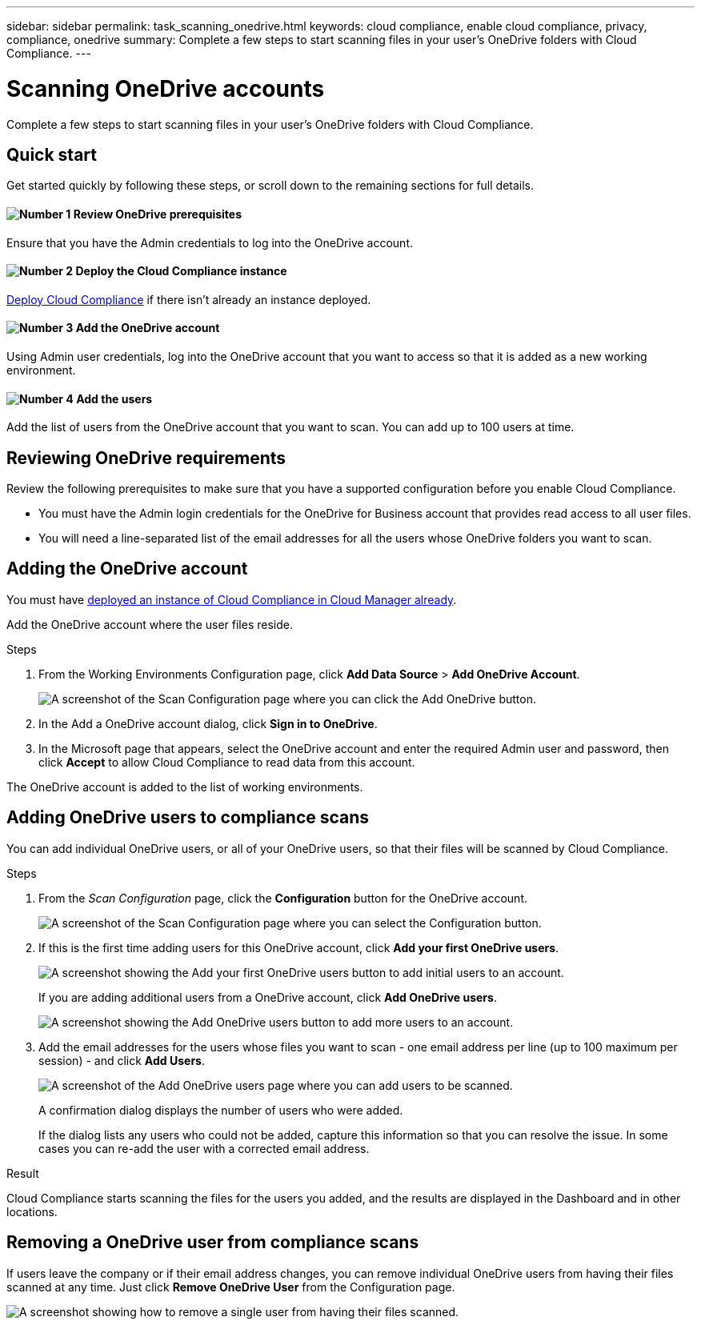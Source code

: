 ---
sidebar: sidebar
permalink: task_scanning_onedrive.html
keywords: cloud compliance, enable cloud compliance, privacy, compliance, onedrive
summary: Complete a few steps to start scanning files in your user's OneDrive folders with Cloud Compliance.
---

= Scanning OneDrive accounts
:hardbreaks:
:nofooter:
:icons: font
:linkattrs:
:imagesdir: ./media/

[.lead]
Complete a few steps to start scanning files in your user's OneDrive folders with Cloud Compliance.

== Quick start

Get started quickly by following these steps, or scroll down to the remaining sections for full details.

==== image:number1.png[Number 1] Review OneDrive prerequisites

[role="quick-margin-para"]
Ensure that you have the Admin credentials to log into the OneDrive account.

==== image:number2.png[Number 2] Deploy the Cloud Compliance instance

[role="quick-margin-para"]
link:task_deploy_cloud_compliance.html[Deploy Cloud Compliance^] if there isn't already an instance deployed.

==== image:number3.png[Number 3] Add the OneDrive account

[role="quick-margin-para"]
Using Admin user credentials, log into the OneDrive account that you want to access so that it is added as a new working environment.

==== image:number4.png[Number 4] Add the users

[role="quick-margin-para"]
Add the list of users from the OneDrive account that you want to scan. You can add up to 100 users at time.

== Reviewing OneDrive requirements

Review the following prerequisites to make sure that you have a supported configuration before you enable Cloud Compliance.

* You must have the Admin login credentials for the OneDrive for Business account that provides read access to all user files.
* You will need a line-separated list of the email addresses for all the users whose OneDrive folders you want to scan.

== Adding the OneDrive account

You must have link:task_deploy_cloud_compliance.html[deployed an instance of Cloud Compliance in Cloud Manager already^].

Add the OneDrive account where the user files reside.

.Steps

. From the Working Environments Configuration page, click *Add Data Source* > *Add OneDrive Account*.
+
image:screenshot_compliance_add_onedrive_button.png[A screenshot of the Scan Configuration page where you can click the Add OneDrive button.]

. In the Add a OneDrive account dialog, click *Sign in to OneDrive*.

. In the Microsoft page that appears, select the OneDrive account and enter the required Admin user and password, then click *Accept* to allow Cloud Compliance to read data from this account.

The OneDrive account is added to the list of working environments.

== Adding OneDrive users to compliance scans

You can add individual OneDrive users, or all of your OneDrive users, so that their files will be scanned by Cloud Compliance.

.Steps

. From the _Scan Configuration_ page, click the *Configuration* button for the OneDrive account.
+
image:screenshot_compliance_onedrive_add_users.png[A screenshot of the Scan Configuration page where you can select the Configuration button.]

. If this is the first time adding users for this OneDrive account, click *Add your first OneDrive users*.
+
image:screenshot_compliance_onedrive_add_initial_users.png[A screenshot showing the Add your first OneDrive users button to add initial users to an account.]
+
If you are adding additional users from a OneDrive account, click *Add OneDrive users*.
+
image:screenshot_compliance_onedrive_add_more_users.png[A screenshot showing the Add OneDrive users button to add more users to an account.]

. Add the email addresses for the users whose files you want to scan - one email address per line (up to 100 maximum per session) - and click *Add Users*.
+
image:screenshot_compliance_onedrive_add_email_addresses.png[A screenshot of the Add OneDrive users page where you can add users to be scanned.]
+
A confirmation dialog displays the number of users who were added.
+
If the dialog lists any users who could not be added, capture this information so that you can resolve the issue. In some cases you can re-add the user with a corrected email address.

.Result

Cloud Compliance starts scanning the files for the users you added, and the results are displayed in the Dashboard and in other locations.

== Removing a OneDrive user from compliance scans

If users leave the company or if their email address changes, you can remove individual OneDrive users from having their files scanned at any time. Just click *Remove OneDrive User* from the Configuration page.

image:screenshot_compliance_onedrive_remove_user.png[A screenshot showing how to remove a single user from having their files scanned.]
